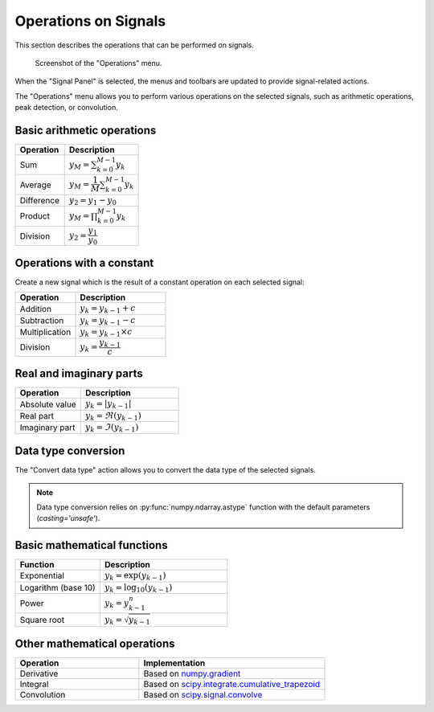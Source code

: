 .. _sig-menu-operations:

Operations on Signals
=====================

This section describes the operations that can be performed on signals.

.. seealso::

    :ref:`sig-menu-processing` for more information on signal processing features,
    or :ref:`sig-menu-analysis` for information on analysis features on signals.

.. figure:: /images/shots/s_operation.png

    Screenshot of the "Operations" menu.

When the "Signal Panel" is selected, the menus and toolbars are updated to
provide signal-related actions.

The "Operations" menu allows you to perform various operations on the
selected signals, such as arithmetic operations, peak detection, or
convolution.

Basic arithmetic operations
---------------------------

.. list-table::
    :header-rows: 1
    :widths: 40, 60

    * - Operation
      - Description
    * - |sum| Sum
      - :math:`y_{M} = \sum_{k=0}^{M-1}{y_{k}}`
    * - |average| Average
      - :math:`y_{M} = \dfrac{1}{M}\sum_{k=0}^{M-1}{y_{k}}`
    * - |difference| Difference
      - :math:`y_{2} = y_{1} - y_{0}`
    * - |product| Product
      - :math:`y_{M} = \prod_{k=0}^{M-1}{y_{k}}`
    * - |division| Division
      - :math:`y_{2} = \dfrac{y_{1}}{y_{0}}`

.. |sum| image:: ../../../cdl/data/icons/operations/sum.svg
    :width: 24px
    :height: 24px
    :class: dark-light no-scaled-link

.. |average| image:: ../../../cdl/data/icons/operations/average.svg
    :width: 24px
    :height: 24px
    :class: dark-light no-scaled-link

.. |difference| image:: ../../../cdl/data/icons/operations/difference.svg
    :width: 24px
    :height: 24px
    :class: dark-light no-scaled-link

.. |product| image:: ../../../cdl/data/icons/operations/product.svg
    :width: 24px
    :height: 24px
    :class: dark-light no-scaled-link

.. |division| image:: ../../../cdl/data/icons/operations/division.svg
    :width: 24px
    :height: 24px
    :class: dark-light no-scaled-link

Operations with a constant
--------------------------

Create a new signal which is the result of a constant operation on each selected signal:

.. list-table::
    :header-rows: 1
    :widths: 40, 60

    * - Operation
      - Description
    * - |constant_add| Addition
      - :math:`y_{k} = y_{k-1} + c`
    * - |constant_substract| Subtraction
      - :math:`y_{k} = y_{k-1} - c`
    * - |constant_multiply| Multiplication
      - :math:`y_{k} = y_{k-1} \times c`
    * - |constant_divide| Division
      - :math:`y_{k} = \dfrac{y_{k-1}}{c}`

.. |constant_add| image:: ../../../cdl/data/icons/operations/constant_add.svg
    :width: 24px
    :height: 24px
    :class: dark-light no-scaled-link

.. |constant_substract| image:: ../../../cdl/data/icons/operations/constant_substract.svg
    :width: 24px
    :height: 24px
    :class: dark-light no-scaled-link

.. |constant_multiply| image:: ../../../cdl/data/icons/operations/constant_multiply.svg
    :width: 24px
    :height: 24px
    :class: dark-light no-scaled-link

.. |constant_divide| image:: ../../../cdl/data/icons/operations/constant_divide.svg
    :width: 24px
    :height: 24px
    :class: dark-light no-scaled-link

Real and imaginary parts
------------------------

.. list-table::
    :header-rows: 1
    :widths: 40, 60

    * - Operation
      - Description
    * - |abs| Absolute value
      - :math:`y_{k} = |y_{k-1}|`
    * - |re| Real part
      - :math:`y_{k} = \Re(y_{k-1})`
    * - |im| Imaginary part
      - :math:`y_{k} = \Im(y_{k-1})`

.. |abs| image:: ../../../cdl/data/icons/operations/abs.svg
    :width: 24px
    :height: 24px
    :class: dark-light no-scaled-link

.. |re| image:: ../../../cdl/data/icons/operations/re.svg
    :width: 24px
    :height: 24px
    :class: dark-light no-scaled-link

.. |im| image:: ../../../cdl/data/icons/operations/im.svg
    :width: 24px
    :height: 24px
    :class: dark-light no-scaled-link

Data type conversion
--------------------

The "Convert data type" |convert_dtype| action allows you to convert the data type
of the selected signals.

.. |convert_dtype| image:: ../../../cdl/data/icons/operations/convert_dtype.svg
    :width: 24px
    :height: 24px
    :class: dark-light no-scaled-link

.. note::

    Data type conversion relies on :py:func:`numpy.ndarray.astype` function with
    the default parameters (`casting='unsafe'`).

Basic mathematical functions
----------------------------

.. list-table::
    :header-rows: 1
    :widths: 40, 60

    * - Function
      - Description
    * - |exp| Exponential
      - :math:`y_{k} = \exp(y_{k-1})`
    * - |log10| Logarithm (base 10)
      - :math:`y_{k} = \log_{10}(y_{k-1})`
    * - |power| Power
      - :math:`y_{k} = y_{k-1}^{n}`
    * - |sqrt| Square root
      - :math:`y_{k} = \sqrt{y_{k-1}}`

.. |exp| image:: ../../../cdl/data/icons/operations/exp.svg
    :width: 24px
    :height: 24px
    :class: dark-light no-scaled-link

.. |log10| image:: ../../../cdl/data/icons/operations/log10.svg
    :width: 24px
    :height: 24px
    :class: dark-light no-scaled-link

.. |power| image:: ../../../cdl/data/icons/operations/power.svg
    :width: 24px
    :height: 24px
    :class: dark-light no-scaled-link

.. |sqrt| image:: ../../../cdl/data/icons/operations/sqrt.svg
    :width: 24px
    :height: 24px
    :class: dark-light no-scaled-link

Other mathematical operations
-----------------------------

.. list-table::
    :header-rows: 1
    :widths: 40, 60

    * - Operation
      - Implementation
    * - |derivative| Derivative
      - Based on `numpy.gradient <https://numpy.org/doc/stable/reference/generated/numpy.gradient.html>`_
    * - |integral| Integral
      - Based on `scipy.integrate.cumulative_trapezoid <https://docs.scipy.org/doc/scipy/reference/generated/scipy.integrate.cumulative_trapezoid.html>`_
    * - |convolution| Convolution
      - Based on `scipy.signal.convolve <https://docs.scipy.org/doc/scipy/reference/generated/scipy.signal.convolve.html>`_

.. |derivative| image:: ../../../cdl/data/icons/operations/derivative.svg
    :width: 24px
    :height: 24px
    :class: dark-light no-scaled-link

.. |integral| image:: ../../../cdl/data/icons/operations/integral.svg
    :width: 24px
    :height: 24px
    :class: dark-light no-scaled-link

.. |convolution| image:: ../../../cdl/data/icons/operations/convolution.svg
    :width: 24px
    :height: 24px
    :class: dark-light no-scaled-link

